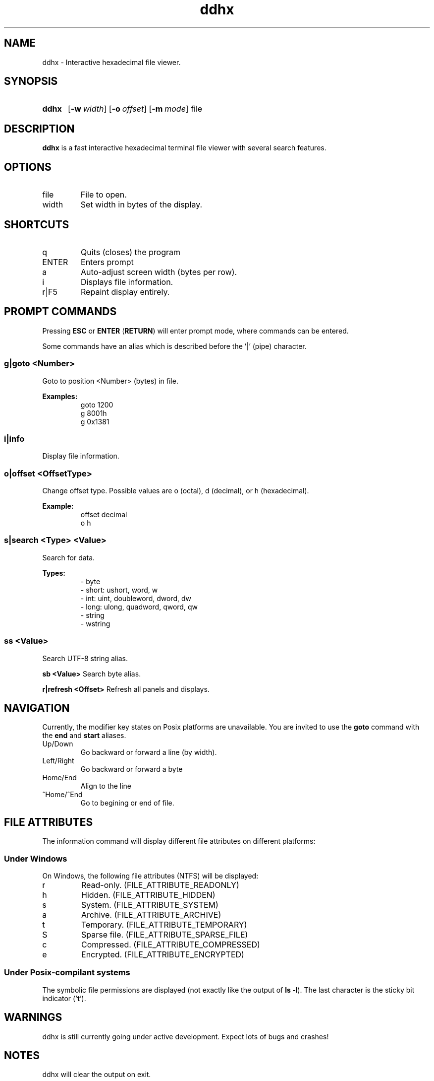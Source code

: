 ." Hi! This manual (man page) was written by dd86k.
." Please read man-pages(7) and groff_man(7) about the manual page format.
." Don't forget to respect the format of this document!
."
.TH ddhx 1 "July 2017" dd86k "User manual"
.SH NAME
ddhx - Interactive hexadecimal file viewer.

.SH SYNOPSIS
.SY ddhx
.OP \-w width
.OP \-o offset
.OP \-m mode
.RI file
.IR
.YS

.SH DESCRIPTION
.B ddhx
is a fast interactive hexadecimal terminal file viewer with several search features.

.SH OPTIONS
.IP file
File to open.

.IP width
Set width in bytes of the display.

.SH SHORTCUTS

.IP q
Quits (closes) the program

.IP ENTER
Enters prompt

.IP a
Auto-adjust screen width (bytes per row).

.IP i
Displays file information.

.IP r|F5
Repaint display entirely.

.SH PROMPT COMMANDS
Pressing
.B ESC
or
.BR "ENTER" " (" "RETURN" ")"
will enter prompt mode, where commands can be entered.

Some commands have an alias which is described before the '|' (pipe) character.

.SS g|goto <Number>
Goto to position <Number> (bytes) in file.

.B Examples:
.RS
.EX
goto 1200
g 8001h
g 0x1381
.EE
.RE

.SS i|info
Display file information.

.SS o|offset <OffsetType>
Change offset type. Possible values are o (octal), d (decimal), or h (hexadecimal).

.B Example:
.RS
.EX
offset decimal
o h
.EE
.RE

.SS s|search <Type> <Value>
Search for data.

.B Types:
.RS
.EX
- byte
- short: ushort, word, w
- int: uint, doubleword, dword, dw
- long: ulong, quadword, qword, qw
- string
- wstring
.EE
.RE

.SS ss <Value>
Search UTF-8 string alias.

.B sb <Value>
Search byte alias.

.B r|refresh <Offset>
Refresh all panels and displays.

.SH NAVIGATION
Currently, the modifier key states on Posix platforms are unavailable. You are invited to use the
.B goto
command with the 
.BR "end" " and " "start"
aliases.

.B
.IP Up/Down Arrows
Go backward or forward a line (by width).

.B
.IP Left/Right Arrow
Go backward or forward a byte

.B
.IP Home/End
Align to the line

.B
.IP ^Home/^End
Go to begining or end of file.

.SH FILE ATTRIBUTES
The information command will display different file attributes on different platforms:

.SS Under Windows

On Windows, the following file attributes (NTFS) will be displayed:
.IP r
Read-only. (FILE_ATTRIBUTE_READONLY)
.IP h
Hidden. (FILE_ATTRIBUTE_HIDDEN)
.IP s
System. (FILE_ATTRIBUTE_SYSTEM)
.IP a
Archive. (FILE_ATTRIBUTE_ARCHIVE)
.IP t
Temporary. (FILE_ATTRIBUTE_TEMPORARY)
.IP S
Sparse file. (FILE_ATTRIBUTE_SPARSE_FILE)
.IP c
Compressed. (FILE_ATTRIBUTE_COMPRESSED)
.IP e
Encrypted. (FILE_ATTRIBUTE_ENCRYPTED)
.RE

.SS Under Posix-compilant systems

.RB "The symbolic file permissions are displayed (not exactly like the output of " "ls -l" ")."
The last character is the sticky bit indicator
.RB "('" "t" "')."

.SH WARNINGS
ddhx is still currently going under active development. Expect lots of bugs and crashes!

.SH NOTES
ddhx will clear the output on exit.

.SH BUGS
Currently, string searching may be inacurate with small chunks.

.SH AUTHOR
Written by dd86k.

.SH CONTACT
.UR https://github.com/dd86k/ddhx
Homepage:
.UE

.MT devddstuff@gmail.com
Email:
.ME

.SH HISTORY
